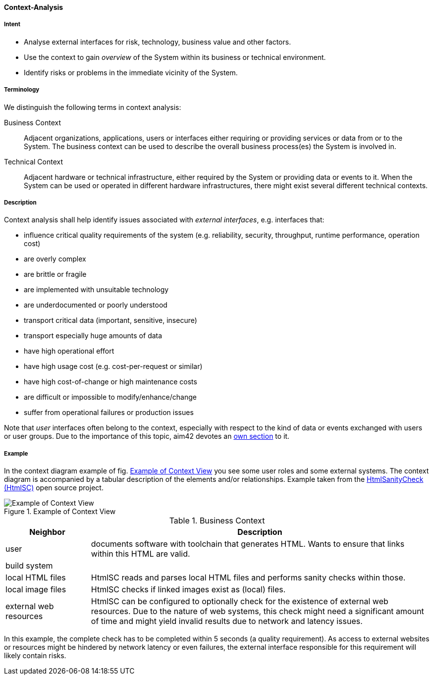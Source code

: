 [[Context-Analysis]]

==== [pattern]#Context-Analysis# 

===== Intent
* Analyse external interfaces for risk, technology, business value and other factors. 

* Use the context to gain _overview_ of the System within its business or
technical environment.
 
* Identify risks or problems in the immediate vicinity of the System.

===== Terminology
We distinguish the following terms in context analysis:

Business Context:: Adjacent organizations, applications, users or interfaces either requiring or providing services or data from or to the System. The business context can be used to describe the overall business process(es) the System is involved in.  

Technical Context:: Adjacent hardware or technical infrastructure, either required by the System or providing data or events to it. When the System can be used or operated in different hardware infrastructures, there might exist several different technical contexts.

===== Description

Context analysis shall help identify issues associated with _external interfaces_, e.g. interfaces that:

* influence critical quality requirements of the system (e.g. reliability, security, throughput, runtime performance, operation cost)
* are overly complex 
* are brittle or fragile
* are implemented with unsuitable technology
* are underdocumented or poorly understood
* transport critical data (important, sensitive, insecure)
* transport especially huge amounts of data
* have high operational effort
* have high usage cost (e.g. cost-per-request or similar)
* have high cost-of-change or high maintenance costs
* are difficult or impossible to modify/enhance/change
* suffer from operational failures or production issues

Note that _user_ interfaces often belong to the context, especially with
respect to the kind of data or events exchanged with users or user groups. Due to the
importance of this topic, aim42 devotes an <<User-Analysis, own section>> to it.

===== Example
In the context diagram example of fig. <<context-view-example>> you see some user roles and some external systems. The context diagram is accompanied by a tabular description of the elements and/or relationships.
[small]#Example taken from the https://github.com/aim42/htmlSanityCheck[HtmlSanityCheck (HtmlSC)] open source project.#

[[context-view-example]]
image::context-view-example.png["Example of Context View", title="Example of Context View"]

[options="header", cols="1,4"]
.Business Context
|===
| Neighbor | Description
| user | documents software with toolchain that generates HTML. Wants to ensure that
links within this HTML are valid.
| build system |
| local HTML files | HtmlSC reads and parses local HTML files and
performs sanity checks within those.
| local image files | HtmlSC checks if linked images exist as (local) files.
| external web resources | HtmlSC can be configured to optionally check for the existence
of external web resources. Due to the nature of web systems, this check might need a significant
amount of time and might yield invalid results due to network and latency issues.
|===

In this example, the complete check has to be completed within 5 seconds (a quality requirement). As access to external websites or resources might be hindered by network latency or even failures, the external interface 
responsible for this requirement will likely contain risks.
